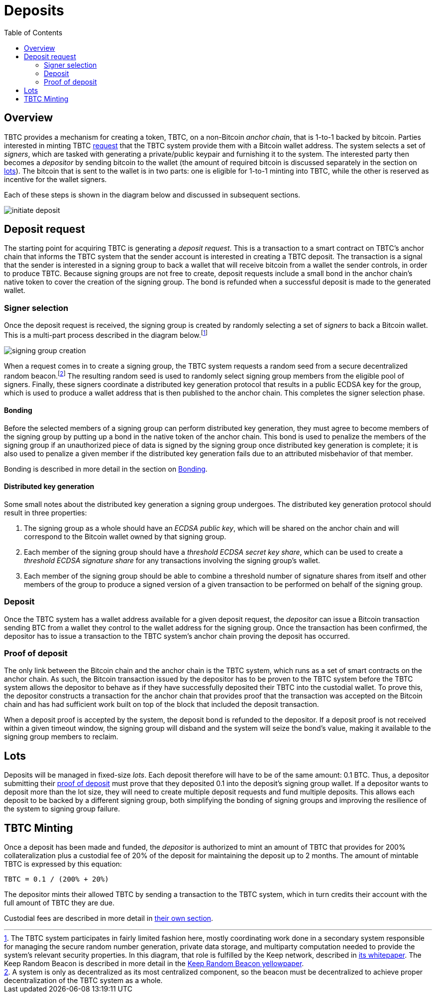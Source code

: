 :toc: macro

= Deposits

ifndef::tbtc[toc::[]]

== Overview

TBTC provides a mechanism for creating a token, TBTC, on a non-Bitcoin _anchor
chain_, that is 1-to-1 backed by bitcoin. Parties interested in minting TBTC
<<Deposit Request,request>> that the TBTC system provide them with a Bitcoin
wallet address. The system selects a set of _signers_, which are tasked with
generating a private/public keypair and furnishing it to the system. The
interested party then becomes a _depositor_ by sending bitcoin to the wallet
(the amount of required bitcoin is discussed separately in the section on
<<Lots,lots>>). The bitcoin that is sent to the wallet is in two parts: one is
eligible for 1-to-1 minting into TBTC, while the other is reserved as incentive
for the wallet signers.

Each of these steps is shown in the diagram below and discussed in subsequent
sections.

image::../img/generated/initiate-deposit.png[]

== Deposit request

The starting point for acquiring TBTC is generating a _deposit request_. This is
a transaction to a smart contract on TBTC's anchor chain that informs the TBTC
system that the sender account is interested in creating a TBTC deposit. The
transaction is a signal that the sender is interested in a signing group to back
a wallet that will receive bitcoin from a wallet the sender controls, in order
to produce TBTC. Because signing groups are not free to create, deposit requests
include a small bond in the anchor chain's native token to cover the creation of
the signing group. The bond is refunded when a successful deposit is made to the
generated wallet.

=== Signer selection

Once the deposit request is received, the signing group is created by randomly
selecting a set of _signers_ to back a Bitcoin wallet. This is a multi-part
process described in the diagram below.footnote:[The TBTC system participates
in fairly limited fashion here, mostly coordinating work done in a secondary
system responsible for managing the secure random number generation, private
data storage, and multiparty computation needed to provide the system's relevant
security properties. In this diagram, that role is fulfilled by the Keep
network, described in http://keep.network/whitepaper[its whitepaper]. The Keep
Random Beacon is described in more detail in the
http://docs.keep.network/random-beacon/[Keep Random Beacon yellowpaper].]

image::../img/generated/signing-group-creation.png[]

When a request comes in to create a signing group, the TBTC system requests a
random seed from a secure decentralized random beacon.footnote:[A system is only
as decentralized as its most centralized component, so the beacon must be
decentralized to achieve proper decentralization of the TBTC system as a whole.]
The resulting random seed is used to randomly select signing group members from
the eligible pool of signers. Finally, these signers coordinate a distributed
key generation protocol that results in a public ECDSA key for the group, which
is used to produce a wallet address that is then published to the anchor chain.
This completes the signer selection phase.

==== Bonding

Before the selected members of a signing group can perform distributed key
generation, they must agree to become members of the signing group by putting up
a bond in the native token of the anchor chain. This bond is used to penalize
the members of the signing group if an unauthorized piece of data is signed by
the signing group once distributed key generation is complete; it is also used
to penalize a given member if the distributed key generation fails due to an
attributed misbehavior of that member.

Bonding is described in more detail in the section on link:../bonding/index.adoc[Bonding].

==== Distributed key generation

Some small notes about the distributed key generation a signing group undergoes.
The distributed key generation protocol should result in three properties:

1. The signing group as a whole should have an _ECDSA public key_, which will be
   shared on the anchor chain and will correspond to the Bitcoin wallet
   owned by that signing group.
2. Each member of the signing group should have a _threshold ECDSA secret key
   share_, which can be used to create a _threshold ECDSA signature share_ for
   any transactions involving the signing group's wallet.
3. Each member of the signing group should be able to combine a threshold number
   of signature shares from itself and other members of the group to produce a
   signed version of a given transaction to be performed on behalf of the
   signing group.

=== Deposit

Once the TBTC system has a wallet address available for a given deposit request,
the _depositor_ can issue a Bitcoin transaction sending BTC from a wallet they
control to the wallet address for the signing group. Once the transaction has
been confirmed, the depositor has to issue a transaction to the TBTC system's
anchor chain proving the deposit has occurred.

// TODO “Once the transaction has been confirmed”: need to discuss how confirmed
// TODO I guess?

=== Proof of deposit

The only link between the Bitcoin chain and the anchor chain is the TBTC system,
which runs as a set of smart contracts on the anchor chain. As such, the Bitcoin
transaction issued by the depositor has to be proven to the TBTC system before
the TBTC system allows the depositor to behave as if they have successfully
deposited their TBTC into the custodial wallet. To prove this, the depositor
constructs a transaction for the anchor chain that provides proof that the
transaction was accepted on the Bitcoin chain and has had sufficient work built
on top of the block that included the deposit transaction.

When a deposit proof is accepted by the system, the deposit bond is refunded to
the depositor. If a deposit proof is not received within a given timeout window,
the signing group will disband and the system will seize the bond's value,
making it available to the signing group members to reclaim.

// TODO What is "sufficient"? Defined as a system property? Dynamic?

== Lots

:lot-size: 0.1

Deposits will be managed in fixed-size _lots_. Each deposit therefore will
have to be of the same amount: {lot-size} BTC. Thus, a depositor submitting
their <<Proof of deposit,proof of deposit>> must prove that they deposited
{lot-size} into the deposit's signing group wallet. If a depositor wants to
deposit more than the lot size, they will need to create multiple deposit
requests and fund multiple deposits. This allows each deposit to be backed by
a different signing group, both simplifying the bonding of signing groups and
improving the resilience of the system to signing group failure.

// TODO Set a proper initial lot size.

== TBTC Minting

:collateral: 200%
:custodial-fee: 20%
:base-custodial-time: 2 months

Once a deposit has been made and funded, the _depositor_ is authorized to mint
an amount of TBTC that provides for {collateral} collateralization plus
a custodial fee of {custodial-fee} of the deposit for maintaining the deposit up
to {base-custodial-time}. The amount of mintable TBTC is expressed by this
equation:

`TBTC = {lot-size} / ({collateral} + {custodial-fee})`

The depositor mints their allowed TBTC by sending a transaction to the TBTC
system, which in turn credits their account with the full amount of TBTC they
are due.

Custodial fees are described in more detail in link:../custodial-fees/index.adoc[their own section].
